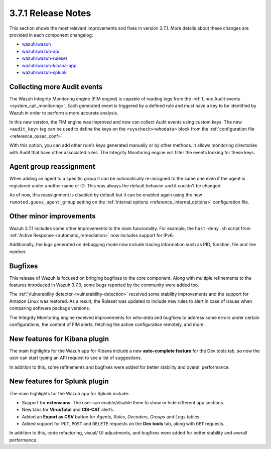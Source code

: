 .. Copyright (C) 2018 Wazuh, Inc.

.. _release_3_7_1:

3.7.1 Release Notes
===================

This section shows the most relevant improvements and fixes in version 3.7.1. More details about these changes are provided in each component changelog:

- `wazuh/wazuh <https://github.com/wazuh/wazuh/blob/v3.7.1/CHANGELOG.md>`_
- `wazuh/wazuh-api <https://github.com/wazuh/wazuh-api/blob/v3.7.1/CHANGELOG.md>`_
- `wazuh/wazuh-ruleset <https://github.com/wazuh/wazuh-ruleset/blob/v3.7.1/CHANGELOG.md>`_
- `wazuh/wazuh-kibana-app <https://github.com/wazuh/wazuh-kibana-app/blob/v3.7.1-6.5.1/CHANGELOG.md>`_
- `wazuh/wazuh-splunk <https://github.com/wazuh/wazuh-splunk/blob/v3.7.1-7.2.1/CHANGELOG.md>`_

Collecting more Audit events
----------------------------

The Wazuh Integrity Monitoring engine (FIM engine) is capable of reading logs from the :ref:`Linux Audit events <system_call_monitoring>`. Each generated event is triggered by a defined rule and must have a key to be identified by Wazuh in order to perform a more accurate analysis.

In this new version, the FIM engine was improved and now can collect Audit events using custom keys. The new ``<audit_key>`` tag can be used to define the keys on the ``<syscheck><whodata>`` block from the :ref:`configuration file <reference_ossec_conf>`.

With this option, you can add other rule's keys generated manually or by other methods. It allows monitoring directories with Audit that have other associated rules. The Integrity Monitoring engine will filter the events looking for these keys.

Agent group reassignment
------------------------

When adding an agent to a specific group it can be automatically re-assigned to the same one even if the agent is registered under another name or ID. This was always the default behavior and it couldn't be changed.

As of now, this reassignment is disabled by default but it can be enabled again using the new ``remoted.guess_agent_group`` setting on the :ref:`internal options <reference_internal_options>` configuration file.

Other minor improvements
------------------------

Wazuh 3.7.1 includes some other improvements to the main funcionality. For example, the ``host-deny.sh`` script from :ref:`Active Response <automatic_remediation>` now includes support for IPv6.

Additionally, the logs generated on debugging mode now include tracing information such as PID, function, file and line number.

Bugfixes
--------

This release of Wazuh is focused on bringing bugfixes to the core component. Along with multiple refinements to the features introduced in Wazuh 3.7.0, some bugs reported by the community were added too.

The :ref:`Vulnerability detector <vulnerability-detection>` received some stability improvements and the support for Amazon Linux was restored. As a result, the Ruleset was updated to include new rules to alert in case of issues when comparing software package versions.

The Integrity Monitoring engine received improvements for *who-data* and bugfixes to address some errors under certain configurations, the content of FIM alerts, fetching the active configuration remotely, and more.

New features for Kibana plugin
------------------------------

The main highlights for the Wazuh app for Kibana include a new **auto-complete feature** for the Dev tools tab, so now the user can start typing an API request to see a list of suggestions.

In addition to this, some refinements and bugfixes were added for better stability and overall performance.

New features for Splunk plugin
------------------------------

The main highlights for the Wazuh app for Splunk include:

- Support for **extensions**. The user can enable/disable them to show or hide different app sections.
- New tabs for **VirusTotal** and **CIS-CAT** alerts.
- Added an **Export as CSV** button for *Agents*, *Rules*, *Decoders*, *Groups* and *Logs* tables.
- Added support for ``PUT``, ``POST`` and ``DELETE`` requests on the **Dev tools** tab, along with ``GET`` requests.

In addition to this, code refactoring, visual/ UI adjustments, and bugfixes were added for better stability and overall performance.
